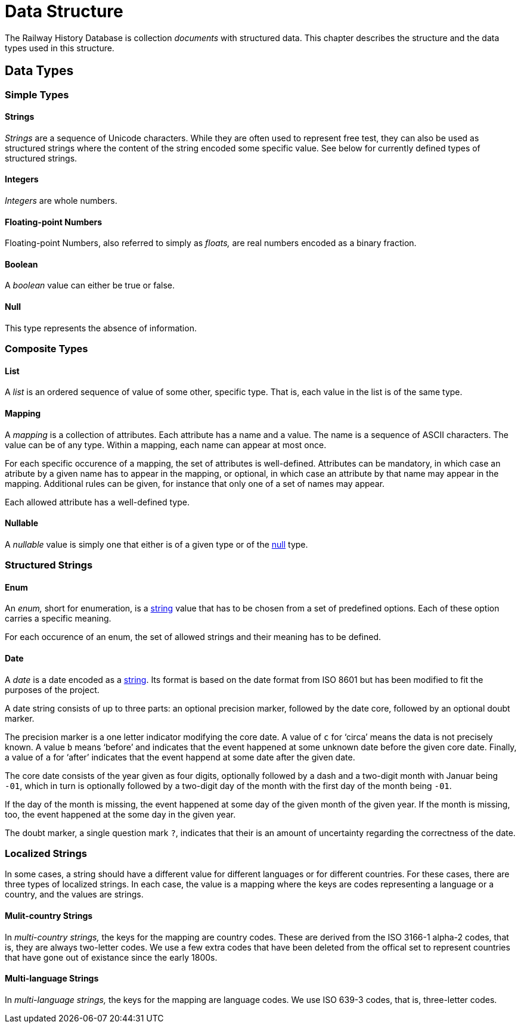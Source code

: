 = Data Structure

The Railway History Database is collection _documents_ with structured data.
This chapter describes the structure and the data types used in this
structure.


== Data Types

=== Simple Types

[[type.string]]
==== Strings

_Strings_ are a sequence of Unicode characters. While they are often used to
represent free test, they can also be used as structured strings where the
content of the string encoded some specific value. See below for currently
defined types of structured strings.


[[type.integer]]
==== Integers

_Integers_ are whole numbers.


[[type.float]]
==== Floating-point Numbers

Floating-point Numbers, also referred to simply as _floats,_ are real numbers
encoded as a binary fraction.


[[type.boolean]]
==== Boolean

A _boolean_ value can either be true or false.


[[type.null]]
==== Null

This type represents the absence of information.


=== Composite Types

[[type.list]]
==== List

A _list_ is an ordered sequence of value of some other, specific type. That is,
each value in the list is of the same type.


[[type.mapping]]
==== Mapping

A _mapping_ is a collection of attributes. Each attribute has a name and a
value. The name is a sequence of ASCII characters. The value can be of any
type. Within a mapping, each name can appear at most once.

For each specific occurence of a mapping, the set of attributes is
well-defined. Attributes can be mandatory, in which case an atribute by a
given name has to appear in the mapping, or optional, in which case an
attribute by that name may appear in the mapping. Additional rules can be
given, for instance that only one of a set of names may appear.

Each allowed attribute has a well-defined type.


[[type.nullable]]
==== Nullable

A _nullable_ value is simply one that either is of a given type or of the
<<type.null,null>> type.


=== Structured Strings

[[type.enum]]
==== Enum

An _enum,_ short for enumeration, is a <<type.string,string>> value that has
to be chosen from a set of predefined options. Each of these option carries a
specific meaning.

For each occurence of an enum, the set of allowed strings and their meaning
has to be defined.


[[type.date]]
==== Date

A _date_ is a date encoded as a <<type.string,string>>. Its format is based on
the date format from ISO 8601 but has been modified to fit the purposes of the
project.

A date string consists of up to three parts: an optional precision marker,
followed by the date core, followed by an optional doubt marker.

The precision marker is a one letter indicator modifying the core date. A
value of `c` for ‘circa’ means the data is not precisely known. A value `b`
means ‘before’ and indicates that the event happened at some unknown date
before the given core date. Finally, a value of `a` for ‘after’ indicates that
the event happend at some date after the given date.

The core date consists of the year given as four digits, optionally followed
by a dash and a two-digit month with Januar being `-01`, which in turn is
optionally followed by a two-digit day of the month with the first day of the
month being `-01`.

If the day of the month is missing, the event happened at some day of the
given month of the given year. If the month is missing, too, the event
happened at the some day in the given year.

The doubt marker, a single question mark `?`, indicates that their is an
amount of uncertainty regarding the correctness of the date.


=== Localized Strings

In some cases, a string should have a different value for different languages
or for different countries. For these cases, there are three types of
localized strings. In each case, the value is a mapping where the keys are
codes representing a language or a country, and the values are strings.


[[type.countrystring]]
==== Mulit-country Strings

In _multi-country strings,_ the keys for the mapping are country codes. These
are derived from the ISO 3166-1 alpha-2 codes, that is, they are always
two-letter codes. We use a few extra codes that have been deleted from the
offical set to represent countries that have gone out of existance since the
early 1800s.


[[type.langstring]]
==== Multi-language Strings

In _multi-language strings,_ the keys for the mapping are language codes. We
use ISO 639-3 codes, that is, three-letter codes.
